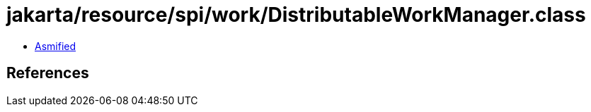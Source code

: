 = jakarta/resource/spi/work/DistributableWorkManager.class

 - link:DistributableWorkManager-asmified.java[Asmified]

== References

